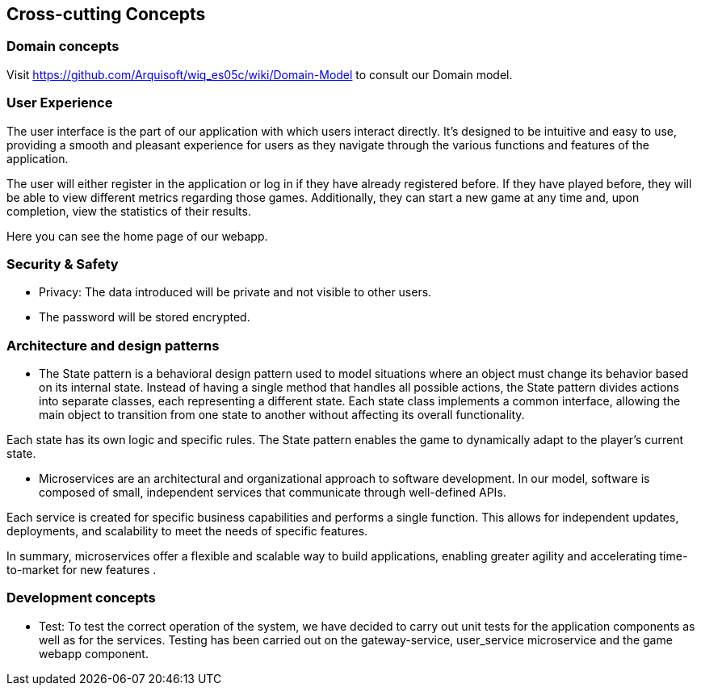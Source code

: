 ifndef::imagesdir[:imagesdir: ../images]

[[section-concepts]]
== Cross-cutting Concepts



=== Domain concepts
Visit https://github.com/Arquisoft/wiq_es05c/wiki/Domain-Model to consult our Domain model.


=== User Experience

The user interface is the part of our application with which users interact directly. 
It's designed to be intuitive and easy to use, providing a smooth and pleasant experience for users as they navigate through the various functions and features of the application.

The user will either register in the application or log in if they have already registered before. 
If they have played before, they will be able to view different metrics regarding those games. 
Additionally, they can start a new game at any time and, upon completion, view the statistics of their results.

Here you can see the home page of our webapp.


=== Security & Safety
     - Privacy: The data introduced will be private and not visible to other users.
     - The password will be stored encrypted.
    

=== Architecture and design patterns
- The State pattern is a behavioral design pattern used to model situations where an object must change its behavior based on its internal state. Instead of having a single method that handles all possible actions, the State pattern divides actions into separate classes, each representing a different state. Each state class implements a common interface, allowing the main object to transition from one state to another without affecting its overall functionality. 

Each state has its own logic and specific rules. The State pattern enables the game to dynamically adapt to the player’s current state.

- Microservices are an architectural and organizational approach to software development. 
In our model, software is composed of small, independent services that communicate through well-defined APIs. 

Each service is created for specific business capabilities and performs a single function. 
This allows for independent updates, deployments, and scalability to meet the needs of specific features. 

In summary, microservices offer a flexible and scalable way to build applications, enabling greater agility and accelerating time-to-market for new features .


=== Development concepts

    * Test: To test the correct operation of the system, we have decided to carry out unit tests for the application components as well as for the services.
    Testing has been carried out on the gateway-service, user_service microservice and the game webapp component.